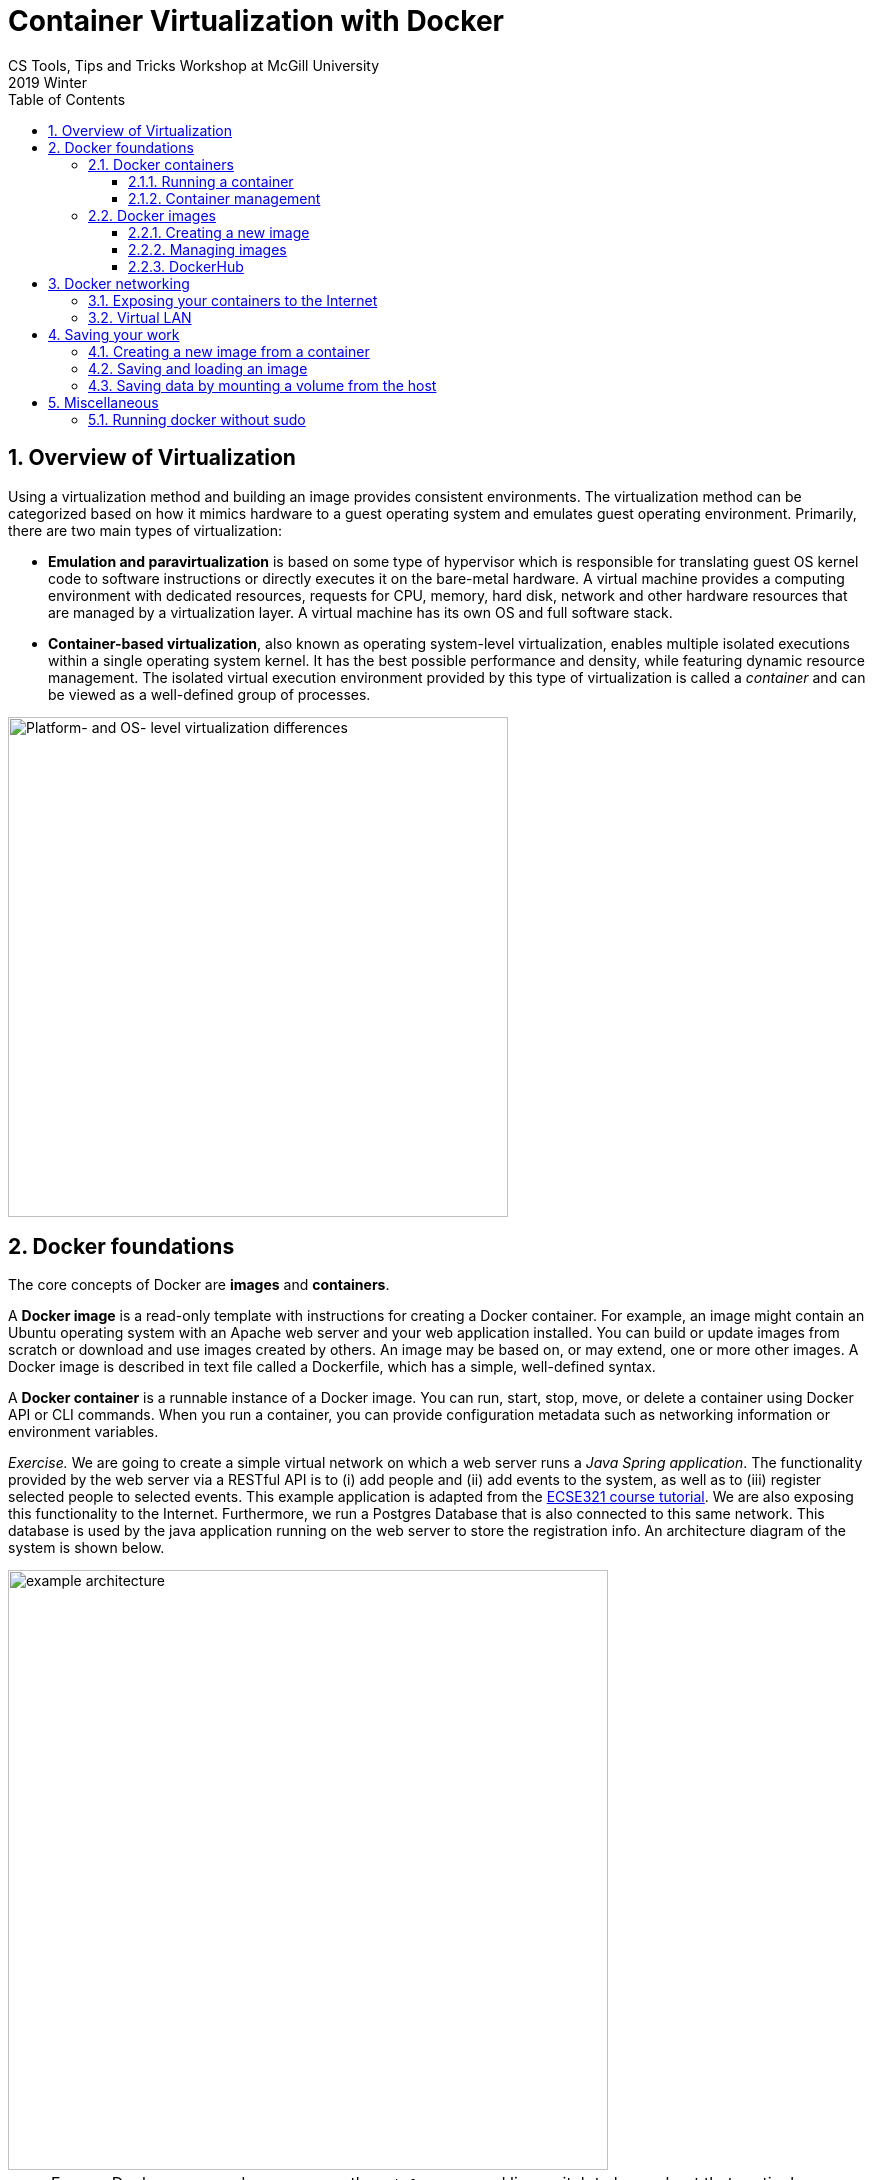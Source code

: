 :toclevels: 3
:toc:
:toc2:
:numbered:

= Container Virtualization with Docker
CS Tools, Tips and Tricks Workshop at McGill University
2019 Winter

== Overview of Virtualization

Using a virtualization method and building an image provides consistent environments. The virtualization method can be categorized based on how it mimics hardware to a guest operating system and emulates guest operating environment. Primarily, there are two main types of virtualization:

* **Emulation and paravirtualization** is based on some type of hypervisor which is responsible for translating guest OS kernel code to software instructions or directly executes it on the bare-metal hardware. A virtual machine provides a computing environment with dedicated resources, requests for CPU, memory, hard disk, network and other hardware resources that are managed by a virtualization layer. A virtual machine has its own OS and full software stack.
* **Container-based virtualization**, also known as operating system-level virtualization, enables multiple isolated executions within a single operating system kernel. It has the best possible performance and density, while featuring dynamic resource management. The isolated virtual execution environment provided by this type of virtualization is called a _container_ and can be viewed as a well-defined group of processes.

image::virtualization-platform-os.png[Platform- and OS- level virtualization differences,width=500]

== Docker foundations

The core concepts of Docker are *images* and *containers*.

A *Docker image* is a read-only template with instructions for creating a Docker container. For example, an image might contain an Ubuntu operating system with an Apache web server and your web application installed. You can build or update images from scratch or download and use images created by others. An image may be based on, or may extend, one or more other images. A Docker image is described in text file called a Dockerfile, which has a simple, well-defined syntax.

A *Docker container* is a runnable instance of a Docker image. You can run, start, stop, move, or delete a container using Docker API or CLI commands. When you run a container, you can provide configuration metadata such as networking information or environment variables.


_Exercise._ We are going to create a simple virtual network on which a web server runs a _Java Spring application_. The functionality provided by the web server via a RESTful API is to (i) add people and (ii) add events to the system, as well as to (iii) register selected people to selected events. This example application is adapted from the link:https://mcgill-ecse321-winter2019.github.io/EventRegistration-Tutorials/#_backend_with_spring_and_java_jpa[ECSE321 course tutorial]. We are also exposing this functionality to the Internet. Furthermore, we run a Postgres Database that is also connected to this same network. This database is used by the java application running on the web server to store the registration info. An architecture diagram of the system is shown below.


image::example-architecture.png[width=600]

[NOTE]
For any Docker command, you can use the `--help` command line switch to learn about that particular command and its possible parameters. For example, try `docker run --help`

=== Docker containers

==== Running a container

To create and run a container, one needs to specify an image on which the container is based on. Luckily, docker has the support for downloading images automatically from an online _repository_ in which it identifies images by their names and versions. 

Things to try:

* `docker run hello-world`
* `docker run --rm busybox ping www.google.com`
* `docker run -it busybox`

_Exercise._ Setting up the database can be done by issuing `docker run --name database-postgresql -e POSTGRES_PASSWORD=pass -e POSTGRES_USER=user -e POSTGRES_DB=eventregistration -d postgres` command.

[NOTE]
At the end of this tutorial we will take a look at link:https://hub.docker.com/[DockerHub] where images like _postgres_ are hosted and their settings are documented.

Once a container is started, `docker exec` can be used to execute a command within that container. For example, list 

==== Container management

Docker offers commands (among many) to list, stop, start, and remove containers. Furthermore, the `docker inspect` command can tell several details about the configuration of the given container.

Things to try:

* `docker ps`
* `docker ps --all` -- example output:
```
CONTAINER ID  IMAGE                 COMMAND                 STATUS               
9bba8a2a3f81  makisyu/texlive-2016  "/bin/bash -c 'sleep…"  Exited (0) 4 days ago
cd005b9af0af  makisyu/texlive-2016  "/bin/bash -c 'sleep…"  Exited (0) 4 days ago
b92dd4d5886d  eclipse/che           "/scripts/entrypoint…"  Exited (2) 5 days ago
```
* `docker rm <CONTAINER_ID>`
* `docker container prune`
* `docker inspect <CONTAINER_ID>`

[IMPORTANT]
Once a container is removed (deleted), data stored within the container is lost unless additional steps are taken.

=== Docker images

==== Creating a new image

An image is defined in a **Dockerfile**. Every image starts from a base image, e.g. from `ubuntu`, a base Ubuntu image. The Docker image is built from the base image using a simple, descriptive set of steps we call instructions, which are stored in a `Dockerfile`. Main dockerfile *instructions*:
  * `FROM`: specifies an already existing image that is used as a starting point when creating a new image
  * `RUN`: executes a command during build
  * `COPY`: copies a file to the image
  * `VOLUME`: mounts a volume to the image
  * `CMD`: default command that is executed once a container is started from the image -- a Dockerfile can have only one of this!
  * `WORKDIR`: specifies the default working directory

[NOTE]
There are commands with the same functionality for a running container. For example, the `COPY` instruction for an image is complemented with `docker cp`. For an already running container, `docker cp` can copy a file to the container's filesystem (or the other way around).

The `docker build .` command builds an *image* from a *Dockerfile and a context*. The build’s *context* is the set of files at a specified location PATH or URL (in this case the current directory, `.`). The PATH is a directory on your local filesystem. The URL is a Git repository location. Add the `-f` switch to specify the Dockerfile location, if it is not present in the root context.

_Exercise._ Use the `java` image to create a new image for the Spring Web application. You need to copy both the _example-webapp.jar_ and the _application.properties_ to the image. The web server should be started by `java -jar example-webapp.jar` when the container starts.

==== Managing images

Docker provides similar commands to the ones available for containers, one just needs to add the `image` keyword to the command. For example, `docker images ls --all` yields
```
REPOSITORY            IMAGE ID      CREATED       SIZE
eclipse/che           8956a46aa7e3  10 days ago   51.3MB
gradle                e7f185032db8  2 months ago  820MB
busybox               6ad733544a63  3 months ago  1.13MB
makisyu/texlive-2016  bb92f3e57f6b  9 months ago  5.42GB
```

For more details, see the link:https://docs.docker.com/engine/reference/builder/[Dockerfile reference].

==== DockerHub

You can get images from DockerHub with `docker pull`. Once registered and executed `docker login`, the `docker push` can publish your images.


== Docker networking

=== Exposing your containers to the Internet

TODO

=== Virtual LAN



You can create an isolated virtual local network for your containers with `docker network create` command. This link:https://blog.docker.com/2016/12/understanding-docker-networking-drivers-use-cases/[Docker blog posts] explains networks in details, but for us a thorough discussion is out of scope.



== Saving your work

There are multiple approaches to save your work when dealing with Docker. This section overviews three common methods and illustrates them with small exercises using the _busybox_ image.

=== Creating a new image from a container

Once you have already started a container, you can save its state to a new image (with a different name than what was used to start up the original container) by issuing `docker commit`. This allows you to start up a new container from the committed state any number of times and continue your work from a saved state.

_Exercise._ Start a new instance of busybox with `docker run -it --name savetest busybox`. Create a file _greetings.txt_ and add the `"Hello world!"` content to it. Use the `docker commit savetest busybox-greeting` command to save a new image named _busybox-greeting_. Create and run a new container from _busybox-greeting_ and see if the created file is really there.

=== Saving and loading an image

Once you have created an image, one of the simplest way of moving it across hosts is to use `docker save` and `docker load`. It is important to remember that only images can be loaded/saved, so that one needs to commit first if there is data inside the container that needs to be saved. Docker can save/load `.tar` files.

_Exercise._ Save the _busybox-greeting_ image to _busybox-greeting.tar_. Then, try re-loading the image.

=== Saving data by mounting a volume from the host

In cases when you would like to provide input to/save input from a program that is running inside a container, the `docker cp` command may be inconvenient to use for handling several multiple input/output files. An alternative solution is to mount a folder from the hosts' filesystem as a volume in the container and use that folder to share files between the host and the container.

_Exercise._ Mount a volume to a container created from the _busybox_ image and try updating the folder content from both the host and the container. Investigate how to use the `-v <HOST_FOLDER>:<CONTAINER_FOLDER>` switch of `docker run`!

== Miscellaneous

=== Running docker without sudo 

Follow the steps in link:https://askubuntu.com/a/477554[this answer on askubuntu], namely:

. Add the docker group if it doesn't already exist:
`sudo groupadd docker`
. Add the connected user `$USER` to the docker group. Change the user name to match your preferred user if you do not want to use your current user:
`sudo gpasswd -a $USER docker`
. Either do a `newgrp docker` or log out/in to activate the changes to groups.
You can use `docker run hello-world` to check if you can run docker without sudo.
